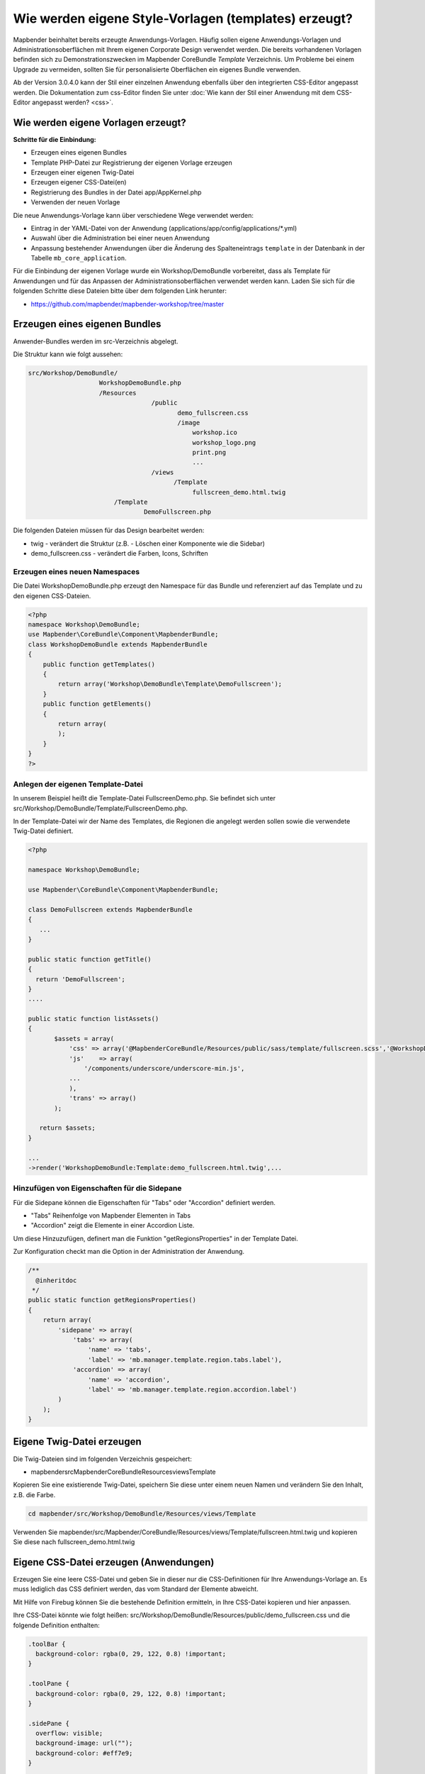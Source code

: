 .. _templates_de:

Wie werden eigene Style-Vorlagen (templates) erzeugt?
#####################################################

Mapbender beinhaltet bereits erzeugte Anwendungs-Vorlagen. Häufig sollen eigene Anwendungs-Vorlagen und Administrationsoberflächen mit Ihrem eigenen Corporate Design verwendet werden.
Die bereits vorhandenen Vorlagen befinden sich zu Demonstrationszwecken im Mapbender CoreBundle `Template` Verzeichnis. Um Probleme bei einem Upgrade zu vermeiden, sollten Sie für personalisierte Oberflächen ein eigenes Bundle verwenden.

Ab der Version 3.0.4.0 kann der Stil einer einzelnen Anwendung ebenfalls über den integrierten CSS-Editor angepasst werden. Die Dokumentation zum css-Editor finden Sie unter :doc:`Wie kann der Stil einer Anwendung mit dem CSS-Editor angepasst werden? <css>`.


Wie werden eigene Vorlagen erzeugt?
~~~~~~~~~~~~~~~~~~~~~~~~~~~~~~~~~~~

**Schritte für die Einbindung:**

* Erzeugen eines eigenen Bundles
* Template PHP-Datei zur Registrierung der eigenen Vorlage erzeugen
* Erzeugen einer eigenen Twig-Datei
* Erzeugen eigener CSS-Datei(en)
* Registrierung des Bundles in der Datei app/AppKernel.php
* Verwenden der neuen Vorlage

Die neue Anwendungs-Vorlage kann über verschiedene Wege verwendet werden:

* Eintrag in der YAML-Datei von der Anwendung (applications/app/config/applications/\*.yml)
* Auswahl über die Administration bei einer neuen Anwendung
* Anpassung bestehender Anwendungen über die Änderung des Spalteneintrags ``template`` in der Datenbank in der Tabelle ``mb_core_application``.

Für die Einbindung der eigenen Vorlage wurde ein Workshop/DemoBundle vorbereitet, dass als Template für Anwendungen und für das Anpassen der Administrationsoberflächen verwendet werden kann. Laden Sie sich für die folgenden Schritte diese Dateien bitte über dem folgenden Link herunter:

* https://github.com/mapbender/mapbender-workshop/tree/master


Erzeugen eines eigenen Bundles
~~~~~~~~~~~~~~~~~~~~~~~~~~~~~~~

Anwender-Bundles werden im src-Verzeichnis abgelegt.

Die Struktur kann wie folgt aussehen:

.. code-block:: bash

 src/Workshop/DemoBundle/
                    WorkshopDemoBundle.php
                    /Resources
                                  /public
                                         demo_fullscreen.css
                                         /image
                                             workshop.ico
                                             workshop_logo.png
                                             print.png
                                             ...
                                  /views
					/Template
                                             fullscreen_demo.html.twig
                        /Template
		                DemoFullscreen.php


Die folgenden Dateien müssen für das Design bearbeitet werden:

* twig - verändert die Struktur (z.B. - Löschen einer Komponente wie die Sidebar)
* demo_fullscreen.css  - verändert die Farben, Icons, Schriften


Erzeugen eines neuen Namespaces
*******************************

Die Datei WorkshopDemoBundle.php erzeugt den Namespace für das Bundle und referenziert auf das Template und zu den eigenen CSS-Dateien.


.. code-block:: php

    <?php
    namespace Workshop\DemoBundle;
    use Mapbender\CoreBundle\Component\MapbenderBundle;
    class WorkshopDemoBundle extends MapbenderBundle
    {
        public function getTemplates()
        {
            return array('Workshop\DemoBundle\Template\DemoFullscreen');
        }
        public function getElements()
        {
            return array(
            );
        }
    }
    ?>


Anlegen der eigenen Template-Datei
**********************************

In unserem Beispiel heißt die Template-Datei FullscreenDemo.php. Sie befindet sich unter src/Workshop/DemoBundle/Template/FullscreenDemo.php.

In der Template-Datei wir der Name des Templates, die Regionen die angelegt werden sollen sowie die verwendete Twig-Datei definiert.


.. code-block:: php

 <?php

 namespace Workshop\DemoBundle;

 use Mapbender\CoreBundle\Component\MapbenderBundle;

 class DemoFullscreen extends MapbenderBundle
 {
    ...
 }

 public static function getTitle()
 {
   return 'DemoFullscreen';
 }
 ....

 public static function listAssets()
 {
        $assets = array(
            'css' => array('@MapbenderCoreBundle/Resources/public/sass/template/fullscreen.scss','@WorkshopDemoBundle/Resources/public/demo_fullscreen.css'),
            'js'    => array(
                '/components/underscore/underscore-min.js',
            ...
            ),
            'trans' => array()
        );

    return $assets;
 }

 ...
 ->render('WorkshopDemoBundle:Template:demo_fullscreen.html.twig',...


Hinzufügen von Eigenschaften für die Sidepane
*********************************************

Für die Sidepane können die Eigenschaften für "Tabs" oder "Accordion" definiert werden.

- "Tabs" Reihenfolge von Mapbender Elementen in Tabs
- "Accordion" zeigt die Elemente in einer Accordion Liste.

Um diese Hinzuzufügen, definert man die Funktion "getRegionsProperties" in der Template Datei.

Zur Konfiguration checkt man die Option in der Administration der Anwendung.


.. code-block:: php

    /**
      @inheritdoc
     */
    public static function getRegionsProperties()
    {
        return array(
            'sidepane' => array(
                'tabs' => array(
                    'name' => 'tabs',
                    'label' => 'mb.manager.template.region.tabs.label'),
                'accordion' => array(
                    'name' => 'accordion',
                    'label' => 'mb.manager.template.region.accordion.label')
            )
        );
    }



Eigene Twig-Datei erzeugen
~~~~~~~~~~~~~~~~~~~~~~~~~~

Die Twig-Dateien sind im folgenden Verzeichnis gespeichert:

* mapbender\src\Mapbender\CoreBundle\Resources\views\Template

Kopieren Sie eine existierende Twig-Datei, speichern Sie diese unter einem neuen Namen und verändern Sie den Inhalt, z.B. die Farbe.

.. code-block:: bash

 cd mapbender/src/Workshop/DemoBundle/Resources/views/Template


Verwenden Sie mapbender/src/Mapbender/CoreBundle/Resources/views/Template/fullscreen.html.twig und kopieren Sie diese nach fullscreen_demo.html.twig


Eigene CSS-Datei erzeugen (Anwendungen)
~~~~~~~~~~~~~~~~~~~~~~~~~~~~~~~~~~~~~~~

Erzeugen Sie eine leere CSS-Datei und geben Sie in dieser nur die CSS-Definitionen für Ihre Anwendungs-Vorlage an.
Es muss lediglich das CSS definiert werden, das vom Standard der Elemente abweicht.

Mit Hilfe von Firebug können Sie die bestehende Definition ermitteln, in Ihre CSS-Datei kopieren und hier anpassen.

Ihre CSS-Datei könnte wie folgt heißen: src/Workshop/DemoBundle/Resources/public/demo_fullscreen.css und die folgende Definition enthalten:

.. code-block:: css

 .toolBar {
   background-color: rgba(0, 29, 122, 0.8) !important;
 }

 .toolPane {
   background-color: rgba(0, 29, 122, 0.8) !important;
 }

 .sidePane {
   overflow: visible;
   background-image: url("");
   background-color: #eff7e9;
 }

 .sidePane.opened {
     width: 350px;
 }

 .logoContainer {
   background-color: white !important;
   background-image: url("") !important;
   -webkit-box-shadow: 0px 0px 3px #0028AD;
   -moz-box-shadow: 0px 0px 3px #0028AD;
   box-shadow: 0px 0px 3px #0028AD;
 }

 .sidePaneTabItem {
    background-color: #0028AD;
 }

 .layer-opacity-handle {
     background-color: #0028AD;
 }

 .mb-element-overview .toggleOverview {
     background-color: #0028AD;
 }

 .button, .tabContainerAlt .tab {
     background-color: #0028AD;
 }

 .iconPrint:before {
   /*content: "\f02f"; }*/
   content:url("image/print.png");
 }

 .popup {
   background-color: #eff7e9;
   background-image: url("");
 }

 .pan{
   background-color: rgba(0, 93, 83, 0.9);
 }

Das Ergebnis der wenigen Zeilen CSS sieht dann so aus:

.. image:: ../../figures/workshop_application.png
     :scale: 80

Beim Laden der neuen Anwendung wird eine CSS-Datei im web/assets-Verzeichnis angelegt:

* web/assets/WorkshopDemoBundle__demo_fullscreen__css.css

Wenn Sie die CSS-Datei weiter bearbeiten müssen Sie die unter web/assets generierte Datei löschen, damit diese neu geschrieben wird und die Änderungen wirksam werden. Der Browser-Cache sollte ebenfalls geleert werden.

.. code-block:: bash

 sudo rm -f web/assets/WorkshopDemoBundle__demo_fullscreen__css.css



Styling der Administrationsseiten
~~~~~~~~~~~~~~~~~~~~~~~~~~~~~~~~~

Passen Sie die vorhandenen CSS-Dateivorlagen für die unterschiedlichen Bereiche bitte an:

* login.css : Anpassung des Designs der Login-Oberfläche (Anmelde-Seite)
* manager.css : Anpassung des Designs der Verwaltungs/Administrations-Oberfläche (Anwendungsübersicht u.ä.)
* password.css : Anpassung des Designs der Passwort-Oberfläche (Passwort vergessen u.ä.)

Es muss lediglich das css definiert werden, das vom Standard der Administrationsoberfläche abweicht.

Mit Hilfe von Firebug können Sie die bestehende Definition ermitteln, in Ihre CSS-Datei kopieren und hier anpassen.

Auf die CSS-Dateien wird über das FOMManagerBundle und FOMUserBundle referenziert. Diese müssen unter app/Resources/ abgelegt werden. Die bereits enthaltenen Twig-Dateien überschreiben nach der erfolgreichen Einrichtung die Standard-Einstellungen (Vorgaben aus der manager.html.twig Datei).
Alternativ kann auch die bisherige Twig-Datei kopiert und angepasst werden.

.. code-block:: bash

 cp fom/src/FOM/ManagerBundle/Resources/views/manager.html.twig app/Resources/FOMManagerBundle/views/


Bei unveränderter Übernahme der Stylevorgaben sieht die Administration dann so aus:

.. image:: ../../figures/customization/workshop_administration.png
     :scale: 80


Registrieren Sie Ihre Vorlage
~~~~~~~~~~~~~~~~~~~~~~~~~~~~~

Um Ihre Vorlage zu registrieren, müssen Sie eine Datei erzeugen unter:

* mapbender/src/Workshop/DemoBundle/Template/DemoFullscreen.php

.. code-block:: bash

 cd mapbender/src/Mapbender/CoreBundle/Template
 cp Fullscreen.php mapbender/src/Workshop/DemoBundle/Template/DemoFullscreen.php

Fügen Sie die neue CSS-Datei in der Funktion listAssets als letzten Eintrag ein:

.. code-block:: php


    public static function listAssets()
    {
        $assets = array(
            'css' => array('@MapbenderCoreBundle/Resources/public/sass/template/fullscreen.scss','@WorkshopDemoBundle/Resources/public/demo_fullscreen.css'),
            'js'    => array(
                '/components/underscore/underscore-min.js',
                '@FOMCoreBundle/Resources/public/js/widgets/popup.js',
                '@FOMCoreBundle/Resources/public/js/frontend/sidepane.js',
                '@FOMCoreBundle/Resources/public/js/frontend/tabcontainer.js',
                '@MapbenderCoreBundle/Resources/public/regional/vendor/notify.0.3.2.min.js',
                "/components/datatables/media/js/jquery.dataTables.min.js",
                '/components/jquerydialogextendjs/jquerydialogextendjs-built.js',
                "/components/vis-ui.js/vis-ui.js-built.js"
            ),
            'trans' => array()
        );
        return $assets;
    }


.. code-block:: php

    public function render($format = 'html', $html = true, $css = true, $js = true)
    {
        $templating = $this->container->get('templating');
        return $templating
                        ->render('WorkshopDemoBundle:Template:demo_fullscreen.html.twig',
                                 array(
                            'html' => $html,
                            'css' => $css,
                            'js' => $js,
                            'application' => $this->application));
    }



Registrieren des Bundles in app/AppKernel.php
~~~~~~~~~~~~~~~~~~~~~~~~~~~~~~~~~~~~~~~~~~~~~

Bevor Ihre neue Vorlage angezeigt wird, muss diese registriert werden:

* mapbender/app/AppKernel.php

.. code-block:: php

 class AppKernel extends Kernel
 {
    public function registerBundles()
    {
        $bundles = array(
            // Standard Symfony bundles
            new Symfony\Bundle\FrameworkBundle\FrameworkBundle(),
            ....

            // Extra bundles required by Mapbender/OWSProxy3
            new FOS\JsRoutingBundle\FOSJsRoutingBundle(),

            // FoM bundles
            new FOM\CoreBundle\FOMCoreBundle(),
            ...

            // Mapbender bundles
            new Mapbender\CoreBundle\MapbenderCoreBundle(),
            ...

	    new Workshop\DemoBundle\WorkshopDemoBundle(),

        );

Setzen Sie Schreibrechte für das web-Verzeichnis für Ihren Webserver-Benutzer.

.. code-block:: bash

    chmod ug+w web


Aktualisieren Sie das web-Verzeichnis. Jedes Bundle hat seine eigenen Assets - CSS Dateien, JavaScript Dateien, Bilder und mehr - diese müssen in das öffentliche web-Verzeichnis kopiert werden. Mit der Option symlink werden die Dateien nicht kopiert. Es wird stattdessen ein symbolischer Link erzeugt. Dies erleichtert das Editieren innerhalb des Bundles.

.. code-block:: bash

    app/console assets:install web
    oder
    app/console assets:install web --symlink --relative


Jetzt sollte beim Anlegen einer neuen Anwendung die neue Vorlage in der Liste erscheinen.


Einbindung in YAML-Anwendungen
******************************

Sie können nun die YAML-Anwendungen unter app/config/applications anpassen und auf das neue Template verweisen.

.. code-block:: yaml

                template: Workshop\DemoBundle\Template\DemoFullscreen


Einbindung in neue Anwendungen
******************************

Wenn Sie eine neue Anwendung mit der Mapbender-Administration erzeugen, können Sie eine Vorlage (Template) auswählen.


Einbindung in bestehende Anwendungen
************************************

Für bereits existierende Anwendungen kann das Template über die Mapbender Datenbank in der Tabelle ``mb_core_application`` in der Spalte *template* angepasst werden.

Für das *WorkshopDemoBundle* wird hier statt des Eintrags ``Mapbender\CoreBundle\Template\Fullscreen`` der Eintrag ``Workshop\DemoBundle\WorkshopDemoBundle`` angegeben.


Anwendungsfälle
~~~~~~~~~~~~~~~

Wie kann das Design verändert werden?
*************************************

Ändern Sie die folgenden Dateien:

* twig: Änderungen in der Struktur (z.B. entfernen der Sidebar), Verweise auf ein Logo
* demo_fullscreen.css: Änderungen der Farbe, Icons oder Schriftarten


Wie kann das Logo verändert werden?
***********************************

Das Logo (Standard ist das Mapbender Logo) kann in der Datei parameters.yml angepasst werden. Diese Änderung wirkt sich global auf die gesamte Mapbender Installation aus.

.. code-block:: yaml

 server_logo:   bundles/workshopdemo/image/workshop_logo.png


Das Logo kann auch in der Twig-Datei angepasst werden:

.. code-block:: html

 <img class="logo" height="40" alt="Workshop Logo" src="{{ asset('bundles/workshopdemo/imgage/workshop_logo.png')}}" />


Wie kann der Anwendungstitel und das Favicon angepasst werden?
**************************************************************

1. Der Anwendungstitel und das Favicon kann auch in der Twig-Datei angepasst werden:

.. code-block:: php


 {% block title %}Workshop - {{ application.title }}{% endblock %}

 {% block favicon %}{{ asset('bundles/workshopdemo/imgage/workshop.ico') }}{% endblock %}
 
 
2. Das Favicon kann auch unter *application/web* verändert werden:

Die aktuelle favicon.png-Datei muss hierfür ausgetauscht werden.



Wie können eigene Buttons eingebunden werden?
*********************************************

Mapbender verwendet Schrift-Icons auf der FontAwesome Collection:

.. code-block:: css

 @font-face {
   font-family: 'FontAwesome';
   src: url("../../bundles/fomcore/images/icons/fontawesome-webfont.eot?v=3.0.1");
   src: url("../../bundles/fomcore/images/icons/fontawesome-webfont.eot?#iefix&v=3.0.1") format("embedded-opentype"), url("../../bundles/fomcore/images/icons/fontawesome-webfont.woff?v=3.0.1") format("woff"), url("../../bundles/fomcore/images/icons/fontawesome-webfont.ttf?v=3.0.1") format("truetype");
   font-weight: normal;
   font-style: normal;
 }


In der CSS-Datei können Sie zu den Icons der Schriftart folgendermaßen verweisen:

.. code-block:: css

  .iconPrint:before {
    content: "\f02f";
  }

Wenn Sie ein Bild nutzen möchten, legen Sie dieses am Besten in Ihrem Bundle ab und referenzieren es auf die folgende Art und Weise:

.. code-block:: css

  .iconPrint:before {
    content:url("imgage/print.png");
  }


Probieren Sie es aus
~~~~~~~~~~~~~~~~~~~~~

* Laden Sie das Workshop/DemoBundle herunter: https://github.com/mapbender/mapbender-workshop
* Ändern Sie die Farbe Ihrer Icons.
* Ändern Sie die Größe Ihrer Icons.
* Ändern Sie die Farbe der Toolbar.
* Benutzen sie ein Bild anstelle eines Font-Icons für Ihre Buttons.
* Verschieben Sie die Übersichtskarte auf die linke Seite.
* Schauen Sie in die Workshop-Dateien, um zu erfahren, wie das funktioniert.

